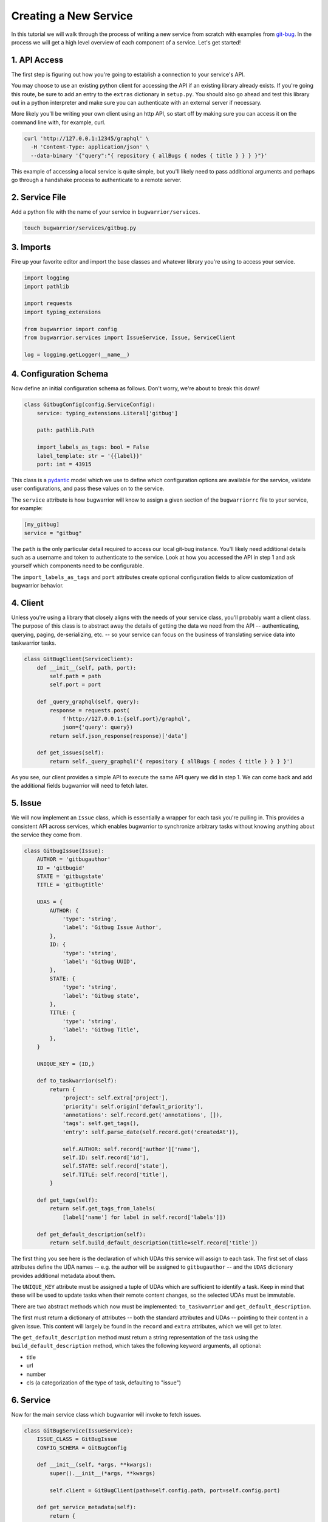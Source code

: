 Creating a New Service
======================

In this tutorial we will walk through the process of writing a new service from scratch with examples from `git-bug <https://github.com/MichaelMure/git-bug>`_. In the process we will get a high level overview of each component of a service. Let's get started!

1. API Access
-------------

The first step is figuring out how you're going to establish a connection to your service's API.

You may choose to use an existing python client for accessing the API if an existing library already exists. If you're going this route, be sure to add an entry to the ``extras`` dictionary in ``setup.py``. You should also go ahead and test this library out in a python interpreter and make sure you can authenticate with an external server if necessary.

More likely you'll be writing your own client using an http API, so start off by making sure you can access it on the command line with, for example, curl.

.. code:: bash

  curl 'http://127.0.0.1:12345/graphql' \
    -H 'Content-Type: application/json' \
    --data-binary '{"query":"{ repository { allBugs { nodes { title } } } }"}'

This example of accessing a local service is quite simple, but you'll likely need to pass additional arguments and perhaps go through a handshake process to authenticate to a remote server.

2. Service File
---------------

Add a python file with the name of your service in ``bugwarrior/services``.

.. code:: bash

   touch bugwarrior/services/gitbug.py


3. Imports
----------

Fire up your favorite editor and import the base classes and whatever library you're using to access your service.

.. code:: python

  import logging
  import pathlib

  import requests
  import typing_extensions

  from bugwarrior import config
  from bugwarrior.services import IssueService, Issue, ServiceClient

  log = logging.getLogger(__name__)


4. Configuration Schema
-----------------------

Now define an initial configuration schema as follows. Don't worry, we're about to break this down!

.. code:: python

  class GitbugConfig(config.ServiceConfig):
      service: typing_extensions.Literal['gitbug']

      path: pathlib.Path

      import_labels_as_tags: bool = False
      label_template: str = '{{label}}'
      port: int = 43915

This class is a `pydantic <https://pydantic-docs.helpmanual.io/>`_ model which we use to define which configuration options are available for the service, validate user configurations, and pass these values on to the service.

The ``service`` attribute is how bugwarrior will know to assign a given section of the ``bugwarriorrc`` file to your service, for example:

.. code:: toml

  [my_gitbug]
  service = "gitbug"

The ``path`` is the only particular detail required to access our local git-bug instance. You'll likely need additional details such as a username and token to authenticate to the service. Look at how you accessed the API in step 1 and ask yourself which components need to be configurable.

The ``import_labels_as_tags`` and ``port`` attributes create optional configuration fields to allow customization of bugwarrior behavior.

4. Client
---------

Unless you're using a library that closely aligns with the needs of your service class, you'll probably want a client class. The purpose of this class is to abstract away the details of getting the data we need from the API -- authenticating, querying, paging, de-serializing, etc. -- so your service can focus on the business of translating service data into taskwarrior tasks.

.. code:: python

  class GitBugClient(ServiceClient):
      def __init__(self, path, port):
          self.path = path
          self.port = port

      def _query_graphql(self, query):
          response = requests.post(
              f'http://127.0.0.1:{self.port}/graphql',
              json={'query': query})
          return self.json_response(response)['data']

      def get_issues(self):
          return self._query_graphql('{ repository { allBugs { nodes { title } } } }')

As you see, our client provides a simple API to execute the same API query we did in step 1. We can come back and add the additional fields bugwarrior will need to fetch later.

5. Issue
--------

We will now implement an ``Issue`` class, which is essentially a wrapper for each task you're pulling in. This provides a consistent API across services, which enables bugwarrior to synchronize arbitrary tasks without knowing anything about the service they come from.

.. code:: python

  class GitbugIssue(Issue):
      AUTHOR = 'gitbugauthor'
      ID = 'gitbugid'
      STATE = 'gitbugstate'
      TITLE = 'gitbugtitle'

      UDAS = {
          AUTHOR: {
              'type': 'string',
              'label': 'Gitbug Issue Author',
          },
          ID: {
              'type': 'string',
              'label': 'Gitbug UUID',
          },
          STATE: {
              'type': 'string',
              'label': 'Gitbug state',
          },
          TITLE: {
              'type': 'string',
              'label': 'Gitbug Title',
          },
      }

      UNIQUE_KEY = (ID,)

      def to_taskwarrior(self):
          return {
              'project': self.extra['project'],
              'priority': self.origin['default_priority'],
              'annotations': self.record.get('annotations', []),
              'tags': self.get_tags(),
              'entry': self.parse_date(self.record.get('createdAt')),

              self.AUTHOR: self.record['author']['name'],
              self.ID: self.record['id'],
              self.STATE: self.record['state'],
              self.TITLE: self.record['title'],
          }

      def get_tags(self):
          return self.get_tags_from_labels(
              [label['name'] for label in self.record['labels']])

      def get_default_description(self):
          return self.build_default_description(title=self.record['title'])

The first thing you see here is the declaration of which UDAs this service will assign to each task. The first set of class attributes define the UDA names -- e.g. the author will be assigned to ``gitbugauthor`` -- and the ``UDAS`` dictionary provides additional metadata about them.

The ``UNIQUE_KEY`` attribute must be assigned a tuple of UDAs which are sufficient to identify a task. Keep in mind that these will be used to update tasks when their remote content changes, so the selected UDAs must be immutable.

There are two abstract methods which now must be implemented: ``to_taskwarrior`` and ``get_default_description``.

The first must return a dictionary of attributes -- both the standard attributes and UDAs -- pointing to their content in a given issue. This content will largely be found in the ``record`` and ``extra`` attributes, which we will get to later.

The ``get_default_description`` method must return a string representation of the task using the ``build_default_description`` method, which takes the following keyword arguments, all optional:

- title
- url
- number
- cls (a categorization of the type of task, defaulting to "issue")

6. Service
----------

Now for the main service class which bugwarrior will invoke to fetch issues.

.. code:: python

  class GitBugService(IssueService):
      ISSUE_CLASS = GitBugIssue
      CONFIG_SCHEMA = GitBugConfig

      def __init__(self, *args, **kwargs):
          super().__init__(*args, **kwargs)

          self.client = GitBugClient(path=self.config.path, port=self.config.port)

      def get_service_metadata(self):
          return {
              'import_labels_as_tags': self.config.import_labels_as_tags,
              'label_template': self.config.label_template,
          }

      def get_owner(self, issue):
          # Issue assignment hasn't been implemented in upstream git-bug yet.
          # See https://github.com/MichaelMure/git-bug/issues/112.
          raise NotImplementedError(
              "This service has not implemented support for 'only_if_assigned'.")

      def issues(self):
          for issue in self.client.get_issues():
              comments = issue.pop('comments')
              issue['description'] = comments['nodes'].pop(0)['message']

              if self.main_config.annotation_comments:
                  annotations = ((
                      comment['author']['name'],
                      comment['message']
                  ) for comment in comments['nodes'])
                  issue['annotations'] = self.build_annotations(annotations)

              yield self.get_issue_for_record(issue)

Here we see two required class attributes (pointing to the classes we previously defined) and two required methods.

The ``get_service_metadata`` method is not required, but can be used to expose additional data in the ``Issue.origin`` attribute.

The ``get_owner`` method takes an individual issue and returns the "assigned" user, so that bugwarrior can filter issues on this basis. In this case git-bug has not yet implemented this feature, but it generally will just involve returning a value from the ``issue`` dictionary.

The ``issues`` method is a generator which yields individual issue dictionaries.

7. Service Registration
-----------------------

Add your service class as an ``entry_point`` under the ``[bugwarrior.service]`` section in ``setup.py``.

.. code:: python

  gitbug=bugwarrior.services.gitbug:GitBugService

8. Tests
----------

Create a test file and implement at least the minimal service tests by inheriting from ``AbstractServiceTest``.

.. code:: bash

   touch tests/test_gitbug.py

.. code:: python

  class TestGitBugIssue(AbstractServiceTest, ServiceTest):
      SERVICE_CONFIG = {
          'service': 'gitbug',
          'path': '/dev/null',
      }

      def setUp(self):
          super().setUp()

          self.data = TestData()

          self.service = self.get_mock_service(GitBugService)
          self.service.client = mock.MagicMock(spec=GitBugClient)
          self.service.client.get_issues = mock.MagicMock(
              return_value=[self.data.arbitrary_bug])

      def test_to_taskwarrior(self):
          issue = self.service.get_issue_for_record(
              self.data.arbitrary_bug, {})

          expected = { ... }

          actual = issue.to_taskwarrior()

          self.assertEqual(actual, expected)

      def test_issues(self):
          issue = next(self.service.issues())

          expected = { ... }

          self.assertEqual(issue.get_taskwarrior_record(), expected)

9. Documentation
------------------

Create a documentation file and include the relevant sections.

.. code:: bash

   touch bugwarrior/docs/services/gitbug.rst

Copy and complete the following template:

.. code::

   SERVICE_NAME
   ============

   You can import tasks from your SERVICE_NAME instance using the ``SERVICE`` service name.

   EXTRA DEPENDENCY INSTALLATION INSTRUCTIONS, IF NEEDED

   Example Service
   ---------------

   Here's an example of a SERVICE_NAME target::
       [my_issue_tracker]
       service = SERVICE
       ADDITIONAL REQUIRED CONFIGURATION OPTIONS


   The above example is the minimum required to import issues from SERVICE_NAME.
   You can also feel free to use any of the configuration options described in :ref:`common_configuration_options` or described in `Service Features`_ below.

   EXPLAIN THE ADDITIONAL REQUIRED CONFIGURATION OPTIONS

   Service Features
   ----------------

   ADD SECTIONS HERE TO COVER EACH OPTIONAL CONFIGURATION OPTION.
   SOME OPTIONS WILL NEED THEIR OWN SECTION WHILE OTHERS MAKE SENSE TO GROUP TOGETHER.

   Provided UDA Fields
   -------------------

   .. udas:: bugwarrior.services.SERVICE_MODULE.ISSUE_CLASS

10. README
----------

Update the list of services in ``README.rst`` with a link to the homepage of your service.
